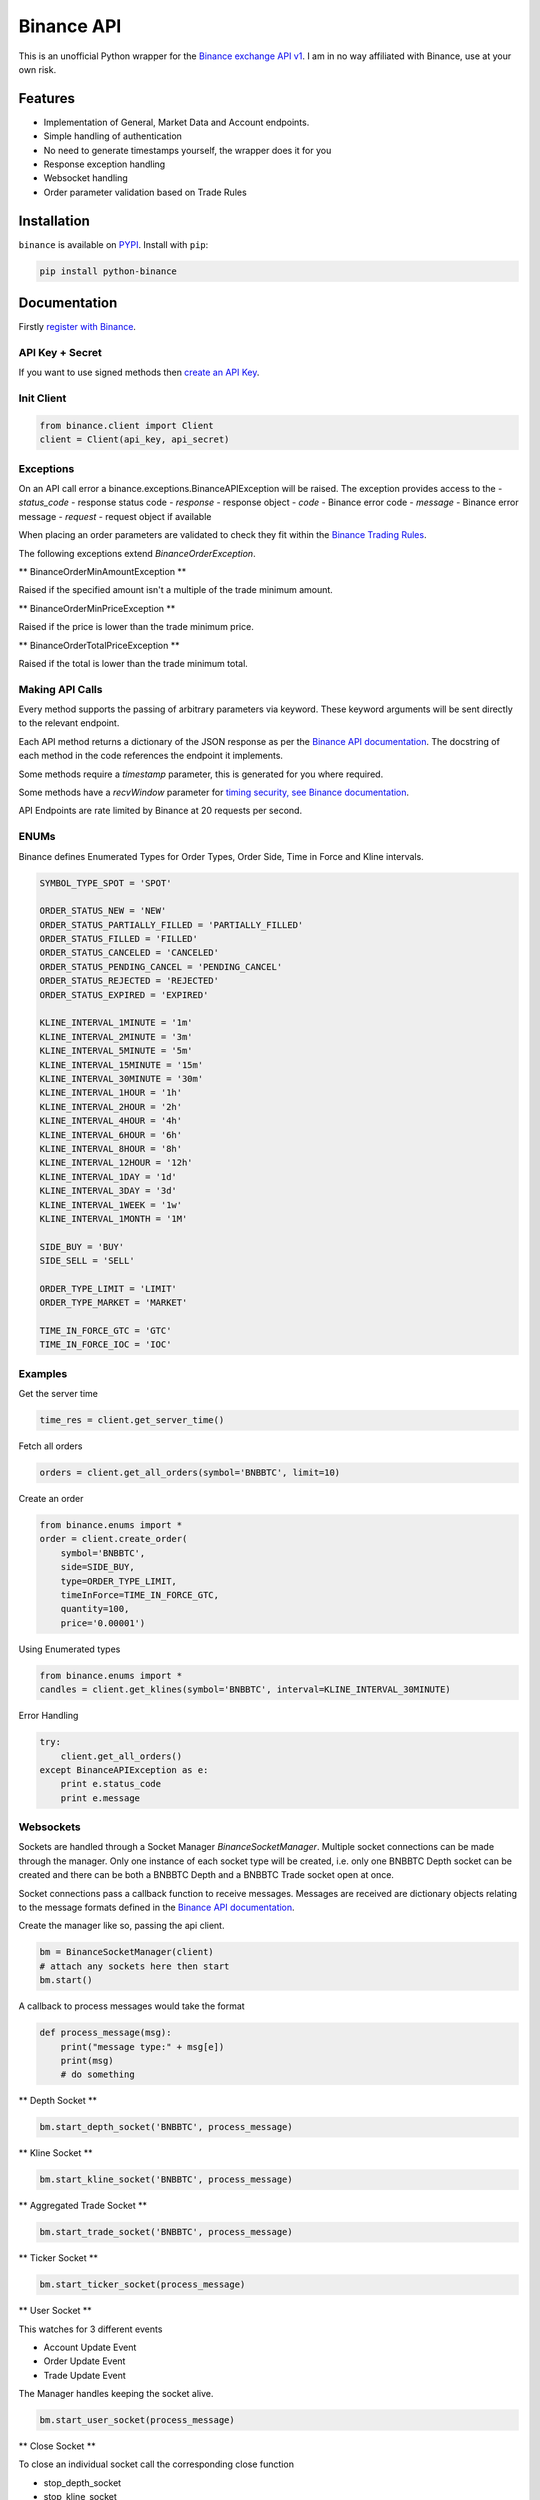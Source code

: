 Binance API
========

.. image:: https://img.shields.io/pypi/v/python-binance.svg
    :target: https://pypi.python.org/pypi/python-binance

.. image:: https://img.shields.io/pypi/l/python-binance.svg
    :target: https://pypi.python.org/pypi/python-binance

This is an unofficial Python wrapper for the `Binance exchange API v1 <https://www.binance.com/restapipub.html>`_. I am in no way affiliated with Binance, use at your own risk.

Features
--------

- Implementation of General, Market Data and Account endpoints.
- Simple handling of authentication
- No need to generate timestamps yourself, the wrapper does it for you
- Response exception handling
- Websocket handling
- Order parameter validation based on Trade Rules

Installation
------------

``binance`` is available on `PYPI <https://pypi.python.org/pypi/python-binance/>`_.
Install with ``pip``:

.. code:: bash

    pip install python-binance

Documentation
-------------

Firstly `register with Binance <https://binance.com>`_.

API Key + Secret
^^^^^^^^^^^^^^^^

If you want to use signed methods then `create an API Key  <https://www.binance.com/userCenter/createApi.html>`_.

Init Client
^^^^^^^^^^^

.. code:: python

    from binance.client import Client
    client = Client(api_key, api_secret)

Exceptions
^^^^^^^^^^

On an API call error a binance.exceptions.BinanceAPIException will be raised.
The exception provides access to the
- `status_code` - response status code
- `response` - response object
- `code` - Binance error code
- `message` - Binance error message
- `request` - request object if available


When placing an order parameters are validated to check they fit within the `Binance Trading Rules <https://binance.zendesk.com/hc/en-us/articles/115000594711>`_.

The following exceptions extend `BinanceOrderException`.

** BinanceOrderMinAmountException **

Raised if the specified amount isn't a multiple of the trade minimum amount.

** BinanceOrderMinPriceException **

Raised if the price is lower than the trade minimum price.

** BinanceOrderTotalPriceException **

Raised if the total is lower than the trade minimum total.


Making API Calls
^^^^^^^^^^^^^^^^

Every method supports the passing of arbitrary parameters via keyword.
These keyword arguments will be sent directly to the relevant endpoint.

Each API method returns a dictionary of the JSON response as per the `Binance API documentation <https://www.binance.com/restapipub.html>`_.
The docstring of each method in the code references the endpoint it implements.

Some methods require a `timestamp` parameter, this is generated for you where required.

Some methods have a `recvWindow` parameter for `timing security, see Binance documentation <https://www.binance.com/restapipub.html#timing-security>`_.

API Endpoints are rate limited by Binance at 20 requests per second.

ENUMs
^^^^^

Binance defines Enumerated Types for Order Types, Order Side, Time in Force and Kline intervals.

.. code:: python

    SYMBOL_TYPE_SPOT = 'SPOT'

    ORDER_STATUS_NEW = 'NEW'
    ORDER_STATUS_PARTIALLY_FILLED = 'PARTIALLY_FILLED'
    ORDER_STATUS_FILLED = 'FILLED'
    ORDER_STATUS_CANCELED = 'CANCELED'
    ORDER_STATUS_PENDING_CANCEL = 'PENDING_CANCEL'
    ORDER_STATUS_REJECTED = 'REJECTED'
    ORDER_STATUS_EXPIRED = 'EXPIRED'

    KLINE_INTERVAL_1MINUTE = '1m'
    KLINE_INTERVAL_2MINUTE = '3m'
    KLINE_INTERVAL_5MINUTE = '5m'
    KLINE_INTERVAL_15MINUTE = '15m'
    KLINE_INTERVAL_30MINUTE = '30m'
    KLINE_INTERVAL_1HOUR = '1h'
    KLINE_INTERVAL_2HOUR = '2h'
    KLINE_INTERVAL_4HOUR = '4h'
    KLINE_INTERVAL_6HOUR = '6h'
    KLINE_INTERVAL_8HOUR = '8h'
    KLINE_INTERVAL_12HOUR = '12h'
    KLINE_INTERVAL_1DAY = '1d'
    KLINE_INTERVAL_3DAY = '3d'
    KLINE_INTERVAL_1WEEK = '1w'
    KLINE_INTERVAL_1MONTH = '1M'

    SIDE_BUY = 'BUY'
    SIDE_SELL = 'SELL'

    ORDER_TYPE_LIMIT = 'LIMIT'
    ORDER_TYPE_MARKET = 'MARKET'

    TIME_IN_FORCE_GTC = 'GTC'
    TIME_IN_FORCE_IOC = 'IOC'


Examples
^^^^^^^^

Get the server time

.. code:: python

    time_res = client.get_server_time()


Fetch all orders

.. code:: python

    orders = client.get_all_orders(symbol='BNBBTC', limit=10)


Create an order

.. code:: python

    from binance.enums import *
    order = client.create_order(
        symbol='BNBBTC',
        side=SIDE_BUY,
        type=ORDER_TYPE_LIMIT,
        timeInForce=TIME_IN_FORCE_GTC,
        quantity=100,
        price='0.00001')

Using Enumerated types

.. code:: python

    from binance.enums import *
    candles = client.get_klines(symbol='BNBBTC', interval=KLINE_INTERVAL_30MINUTE)

Error Handling

.. code:: python

    try:
        client.get_all_orders()
    except BinanceAPIException as e:
        print e.status_code
        print e.message

Websockets
^^^^^^^^^^

Sockets are handled through a Socket Manager `BinanceSocketManager`.
Multiple socket connections can be made through the manager.
Only one instance of each socket type will be created, i.e. only one BNBBTC Depth socket can be created
and there can be both a BNBBTC Depth and a BNBBTC Trade socket open at once.

Socket connections pass a callback function to receive messages.
Messages are received are dictionary objects relating to the message formats defined in the `Binance API documentation <https://www.binance.com/restapipub.html#wss-endpoint>`_.

Create the manager like so, passing the api client.

.. code:: python

    bm = BinanceSocketManager(client)
    # attach any sockets here then start
    bm.start()

A callback to process messages would take the format

.. code:: python

    def process_message(msg):
        print("message type:" + msg[e])
        print(msg)
        # do something

** Depth Socket **

.. code:: python

    bm.start_depth_socket('BNBBTC', process_message)

** Kline Socket **

.. code:: python

    bm.start_kline_socket('BNBBTC', process_message)

** Aggregated Trade Socket **

.. code:: python

    bm.start_trade_socket('BNBBTC', process_message)

** Ticker Socket **

.. code:: python

    bm.start_ticker_socket(process_message)

** User Socket **

This watches for 3 different events

- Account Update Event
- Order Update Event
- Trade Update Event

The Manager handles keeping the socket alive.

.. code:: python

    bm.start_user_socket(process_message)

** Close Socket **

To close an individual socket call the corresponding close function

- stop_depth_socket
- stop_kline_socket
- stop_trade_socket
- stop_ticker_socket
- stop_user_socket


To stop all sockets and end the manager call `close` after doing this a `start` call would be required to connect any new sockets.

.. code:: python

    bm.close()

TODO
----

- Tests

Donate
------

If this library helped you out feel free to donate.

- ETH: 0xD7a7fDdCfA687073d7cC93E9E51829a727f9fE70
- NEO: AVJB4ZgN7VgSUtArCt94y7ZYT6d5NDfpBo
- BTC: 1Dknp6L6oRZrHDECRedihPzx2sSfmvEBys

Changelog
---------

v0.1.1 - 2017-08-17
^^^^^^^^^^^^^^^^^^^

** Added **

- Validation for HSR/BTC pair

v0.1.0 - 2017-08-16
^^^^^^^^^^^^^^^^^^^

Websocket release

** Added **

- Websocket manager
- Order parameter validation
- Order and Symbol enums
- API Endpoints for Data Streams

v0.0.2 - 2017-08-14
^^^^^^^^^^^^^^^^^^^

Initial version

** Added **

- General, Market Data and Account endpoints
